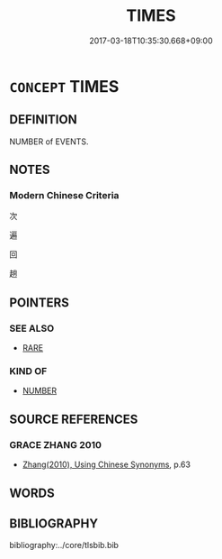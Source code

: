 # -*- mode: mandoku-tls-view -*-
#+TITLE: TIMES
#+DATE: 2017-03-18T10:35:30.668+09:00        
#+STARTUP: content
* =CONCEPT= TIMES
:PROPERTIES:
:CUSTOM_ID: uuid-68ccef70-d55f-4666-9c6d-8a1901848e98
:TR_ZH: 次
:END:
** DEFINITION

NUMBER of EVENTS.

** NOTES

*** Modern Chinese Criteria
次

遍

回

趟

** POINTERS
*** SEE ALSO
 - [[tls:concept:RARE][RARE]]

*** KIND OF
 - [[tls:concept:NUMBER][NUMBER]]

** SOURCE REFERENCES
*** GRACE ZHANG 2010
 - [[cite:GRACE-ZHANG-2010][Zhang(2010), Using Chinese Synonyms]], p.63

** WORDS
   :PROPERTIES:
   :VISIBILITY: children
   :END:
** BIBLIOGRAPHY
bibliography:../core/tlsbib.bib
